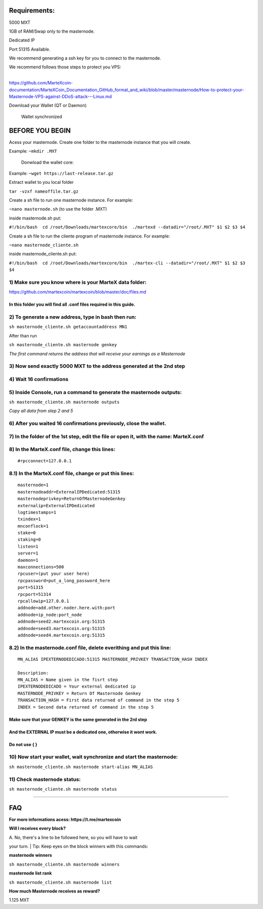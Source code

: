 **Requirements:**
-----------------

5000 MXT

1GB of RAM/Swap only to the masternode.

Dedicated IP

Port 51315 Available.

We recommend generating a ssh key for you to connect to the masternode.

| We recommend follows those steps to protect you VPS:
| 
https://github.com/MarteXcoin-documentation/MarteXCoin_Documentation_GitHub_format_and_wiki/blob/master/masternode/How-to-protect-your-Masternode-VPS-against-DDoS-attack---Linux.md

Download your Wallet (QT or Daemon)

    Wallet synchronized

**BEFORE YOU BEGIN**
--------------------

Acess your masternode. Create one folder to the masternode instance that
you will create.

Example: ``~mkdir .MXT``

    Donwload the wallet core:

Example: ``~wget https://last-release.tar.gz``

Extract wallet to you local folder

``tar -vzxf nameoffile.tar.gz``

Create a sh file to run one masternode instance. For example:

``~nano masternode.sh`` (to use the folder .MXT)

inside masternode.sh put:

``#!/bin/bash  cd /root/Downloads/martexcore/bin  ./martexd --datadir="/root/.MXT" $1 $2 $3 $4``

Create a sh file to run the cliente program of masternode instance. For
example:

``~nano masternode_cliente.sh``

inside masternode\_cliente.sh put:

``#!/bin/bash  cd /root/Downloads/martexcore/bin  ./martex-cli --datadir="/root/.MXT" $1 $2 $3 $4``

1) Make sure you know where is your MarteX data folder:
~~~~~~~~~~~~~~~~~~~~~~~~~~~~~~~~~~~~~~~~~~~~~~~~~~~~~~~

https://github.com/martexcoin/martexcoin/blob/master/doc/files.md

In this folder you will find all .conf files required in this guide.
^^^^^^^^^^^^^^^^^^^^^^^^^^^^^^^^^^^^^^^^^^^^^^^^^^^^^^^^^^^^^^^^^^^^

2) To generate a new address, **type in bash** then run:
~~~~~~~~~~~~~~~~~~~~~~~~~~~~~~~~~~~~~~~~~~~~~~~~~~~~~~~~

``sh masternode_cliente.sh getaccountaddress MN1``

After than run

``sh masternode_cliente.sh masternode genkey``

*The first command returns the address that will receive your earnings
as a Masternode*

3) Now send exactly 5000 MXT to the address generated at the 2nd step
~~~~~~~~~~~~~~~~~~~~~~~~~~~~~~~~~~~~~~~~~~~~~~~~~~~~~~~~~~~~~~~~~~~~~

4) Wait 16 confirmations
~~~~~~~~~~~~~~~~~~~~~~~~

5) Inside Console, run a command to generate the masternode outputs:
~~~~~~~~~~~~~~~~~~~~~~~~~~~~~~~~~~~~~~~~~~~~~~~~~~~~~~~~~~~~~~~~~~~~

``sh masternode_cliente.sh masternode outputs``

*Copy all data from step 2 and 5*

6) After you waited 16 confirmations previously, close the wallet.
~~~~~~~~~~~~~~~~~~~~~~~~~~~~~~~~~~~~~~~~~~~~~~~~~~~~~~~~~~~~~~~~~~

7) In the folder of the 1st step, edit the file or open it, with the name: MarteX.conf
~~~~~~~~~~~~~~~~~~~~~~~~~~~~~~~~~~~~~~~~~~~~~~~~~~~~~~~~~~~~~~~~~~~~~~~~~~~~~~~~~~~~~~

8) In the MarteX.conf file, change this lines:
~~~~~~~~~~~~~~~~~~~~~~~~~~~~~~~~~~~~~~~~~~~~~~

::

    #rpcconnect=127.0.0.1

8.1) In the MarteX.conf file, change or put this lines:
~~~~~~~~~~~~~~~~~~~~~~~~~~~~~~~~~~~~~~~~~~~~~~~~~~~~~~~

::

    masternode=1
    masternodeaddr=ExternalIPDedicated:51315
    masternodeprivkey=ReturnOfMasternodeGenkey
    externalip=ExternalIPDedicated
    logtimestamps=1
    txindex=1
    mnconflock=1
    stake=0
    staking=0
    listen=1
    server=1
    daemon=1
    maxconnections=500
    rpcuser=(put your user here)
    rpcpassword=put_a_long_password_here
    port=51315
    rpcport=51314 
    rpcallowip=127.0.0.1
    addnode=add.other.noder.here.with:port
    addnode=ip_node:port_node
    addnode=seed2.martexcoin.org:51315
    addnode=seed3.martexcoin.org:51315
    addnode=seed4.martexcoin.org:51315

8.2) In the masternode.conf file, delete everithing and put this line:
~~~~~~~~~~~~~~~~~~~~~~~~~~~~~~~~~~~~~~~~~~~~~~~~~~~~~~~~~~~~~~~~~~~~~~

::

    MN_ALIAS IPEXTERNODEDICADO:51315 MASTERNODE_PRIVKEY TRANSACTION_HASH INDEX

    Description:
    MN_ALIAS = Name given in the fisrt step
    IPEXTERNODEDICADO = Your external dedicated ip
    MASTERNODE_PRIVKEY = Return Of Masternode Genkey
    TRANSACTION_HASH = First data returned of command in the step 5
    INDEX = Second data returned of command in the step 5

Make sure that your **GENKEY** is the same generated in the 2rd step
^^^^^^^^^^^^^^^^^^^^^^^^^^^^^^^^^^^^^^^^^^^^^^^^^^^^^^^^^^^^^^^^^^^^

And the **EXTERNAL IP** must be a dedicated one, otherwise it wont work.
^^^^^^^^^^^^^^^^^^^^^^^^^^^^^^^^^^^^^^^^^^^^^^^^^^^^^^^^^^^^^^^^^^^^^^^^

Do not use { }
^^^^^^^^^^^^^^

10) Now start your wallet, wait synchronize and start the masternode:
~~~~~~~~~~~~~~~~~~~~~~~~~~~~~~~~~~~~~~~~~~~~~~~~~~~~~~~~~~~~~~~~~~~~~

``sh masternode_cliente.sh masternode start-alias MN_ALIAS``

11) Check masternode status:
~~~~~~~~~~~~~~~~~~~~~~~~~~~~

``sh masternode_cliente.sh masternode status``

--------------

**FAQ**
-------

**For more informations acess: https://t.me/martexcoin**

**Will I receives every block?**

| A. No, there's a line to be followed here, so you will have to wait
your turn.
| Tip: Keep eyes on the block winners with this commands:

**masternode winners**

``sh masternode_cliente.sh masternode winners``

**masternode list rank**

``sh masternode_cliente.sh masternode list``

**How much Masternode receives as reward?**

1.125 MXT
